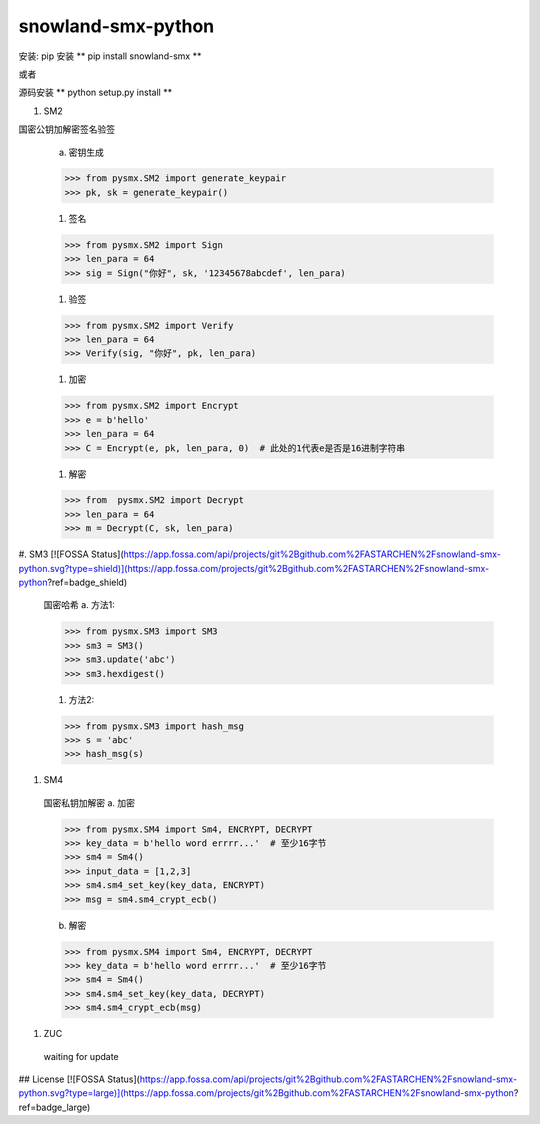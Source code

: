 ===================
snowland-smx-python
===================

安装:
pip 安装
** pip install snowland-smx **

或者

源码安装
** python setup.py install **

1. SM2

国密公钥加解密签名验签

  a. 密钥生成

  >>> from pysmx.SM2 import generate_keypair
  >>> pk, sk = generate_keypair()

  #. 签名

  >>> from pysmx.SM2 import Sign
  >>> len_para = 64
  >>> sig = Sign("你好", sk, '12345678abcdef', len_para)

  #. 验签

  >>> from pysmx.SM2 import Verify
  >>> len_para = 64
  >>> Verify(sig, "你好", pk, len_para)

  #. 加密

  >>> from pysmx.SM2 import Encrypt
  >>> e = b'hello'
  >>> len_para = 64
  >>> C = Encrypt(e, pk, len_para, 0)  # 此处的1代表e是否是16进制字符串

  #. 解密

  >>> from  pysmx.SM2 import Decrypt
  >>> len_para = 64
  >>> m = Decrypt(C, sk, len_para)

#. SM3
[![FOSSA Status](https://app.fossa.com/api/projects/git%2Bgithub.com%2FASTARCHEN%2Fsnowland-smx-python.svg?type=shield)](https://app.fossa.com/projects/git%2Bgithub.com%2FASTARCHEN%2Fsnowland-smx-python?ref=badge_shield)

  国密哈希
  a. 方法1:

  >>> from pysmx.SM3 import SM3
  >>> sm3 = SM3()
  >>> sm3.update('abc')
  >>> sm3.hexdigest()

  #. 方法2:

  >>> from pysmx.SM3 import hash_msg
  >>> s = 'abc'
  >>> hash_msg(s)

#. SM4
  国密私钥加解密
  a. 加密

  >>> from pysmx.SM4 import Sm4, ENCRYPT, DECRYPT
  >>> key_data = b'hello word errrr...'  # 至少16字节
  >>> sm4 = Sm4()
  >>> input_data = [1,2,3]
  >>> sm4.sm4_set_key(key_data, ENCRYPT)
  >>> msg = sm4.sm4_crypt_ecb()

  b. 解密

  >>> from pysmx.SM4 import Sm4, ENCRYPT, DECRYPT
  >>> key_data = b'hello word errrr...'  # 至少16字节
  >>> sm4 = Sm4()
  >>> sm4.sm4_set_key(key_data, DECRYPT)
  >>> sm4.sm4_crypt_ecb(msg)

#. ZUC
  waiting for update


## License
[![FOSSA Status](https://app.fossa.com/api/projects/git%2Bgithub.com%2FASTARCHEN%2Fsnowland-smx-python.svg?type=large)](https://app.fossa.com/projects/git%2Bgithub.com%2FASTARCHEN%2Fsnowland-smx-python?ref=badge_large)